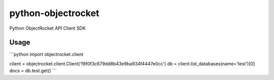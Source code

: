 python-objectrocket
===================

Python ObjectRocket API Client SDK

Usage
-----

```python
import objectrocket.client

client = objectrocket.client.Client('f8f0f3c679dd8b43e9ba934f4447e0cc')
db = client.list_databases(name='test')[0]
docs = db.test.get()
```
